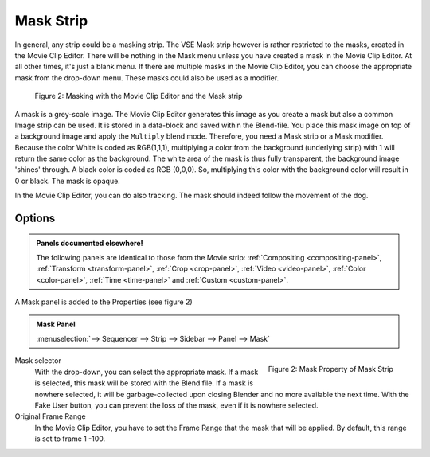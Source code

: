 .. _bpy.types.MaskSequence:

**********
Mask Strip
**********

In general, any strip could be a masking strip.
The VSE Mask strip however is rather restricted to the masks, created in the Movie Clip Editor.
There will be nothing in the Mask menu unless you have created a mask in the Movie Clip Editor.
At all other times, it's just a blank menu. If there are multiple masks in the Movie Clip Editor,
you can choose the appropriate mask from the drop-down menu. These masks could also be used as a modifier.

.. figure:: img/mask.svg
   :alt: Masking

   Figure 2: Masking with the Movie Clip Editor and the Mask strip

A mask is a grey-scale image. The Movie Clip Editor generates this image
as you create a mask but also a common Image strip can be used.
It is stored in a data-block and saved within the Blend-file.
You place this mask image on top of a background image and apply the ``Multiply`` blend mode.
Therefore, you need a Mask strip or a Mask modifier. Because the color White is coded as RGB(1,1,1),
multiplying a color from the background (underlying strip) with 1 will return the same color as the background.
The white area of the mask is thus fully transparent, the background image 'shines' through.
A black color is coded as RGB (0,0,0).
So, multiplying this color with the background color will result in 0 or black. The mask is opaque.

In the Movie Clip Editor, you can do also tracking. The mask should indeed follow the movement of the dog.


Options
=======

.. admonition:: Panels documented elsewhere!

   The following panels are identical to those from the Movie strip:
   :ref:`Compositing <compositing-panel>`, :ref:`Transform <transform-panel>`,
   :ref:`Crop <crop-panel>`, :ref:`Video <video-panel>`, :ref:`Color <color-panel>`,
   :ref:`Time <time-panel>` and :ref:`Custom <custom-panel>`.

A Mask panel is added to the Properties (see figure 2)

.. admonition:: Mask Panel

   :menuselection:`--> Sequencer --> Strip --> Sidebar --> Panel --> Mask`

.. figure:: img/panel-mask.png
   :scale: 50%
   :alt: Mask Property of Mask Strip
   :align: Right

   Figure 2: Mask Property of Mask Strip

Mask selector
   With the drop-down, you can select the appropriate mask. If a mask is selected,
   this mask will be stored with the Blend file. If a mask is nowhere selected,
   it will be garbage-collected upon closing Blender and no more available the next time.
   With the Fake User button, you can prevent the loss of the mask, even if it is nowhere selected.

Original Frame Range
   In the Movie Clip Editor, you have to set the Frame Range that the mask that will be applied.
   By default, this range is set to frame 1 -100.
